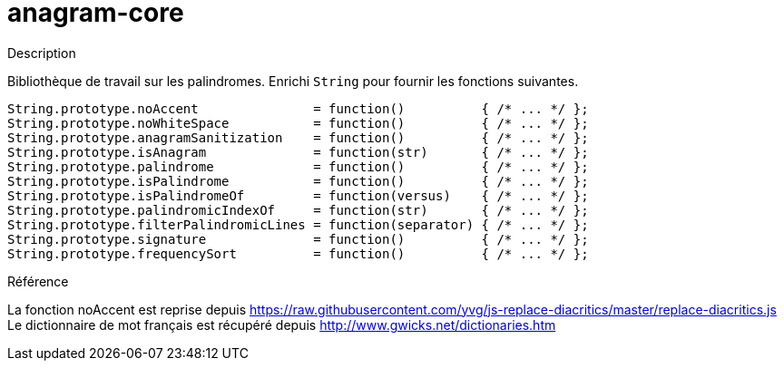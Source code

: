 = anagram-core

.Description
Bibliothèque de travail sur les palindromes. 
Enrichi `String` pour fournir les fonctions suivantes.

[source, javascript]
----
String.prototype.noAccent               = function()          { /* ... */ };
String.prototype.noWhiteSpace           = function()          { /* ... */ };
String.prototype.anagramSanitization    = function()          { /* ... */ };
String.prototype.isAnagram              = function(str)       { /* ... */ };
String.prototype.palindrome             = function()          { /* ... */ };
String.prototype.isPalindrome           = function()          { /* ... */ };
String.prototype.isPalindromeOf         = function(versus)    { /* ... */ };
String.prototype.palindromicIndexOf     = function(str)       { /* ... */ };
String.prototype.filterPalindromicLines = function(separator) { /* ... */ };
String.prototype.signature              = function()          { /* ... */ };
String.prototype.frequencySort          = function()          { /* ... */ };
----

.Référence 
La fonction noAccent est reprise depuis https://raw.githubusercontent.com/yvg/js-replace-diacritics/master/replace-diacritics.js
Le dictionnaire de mot français est récupéré depuis http://www.gwicks.net/dictionaries.htm
